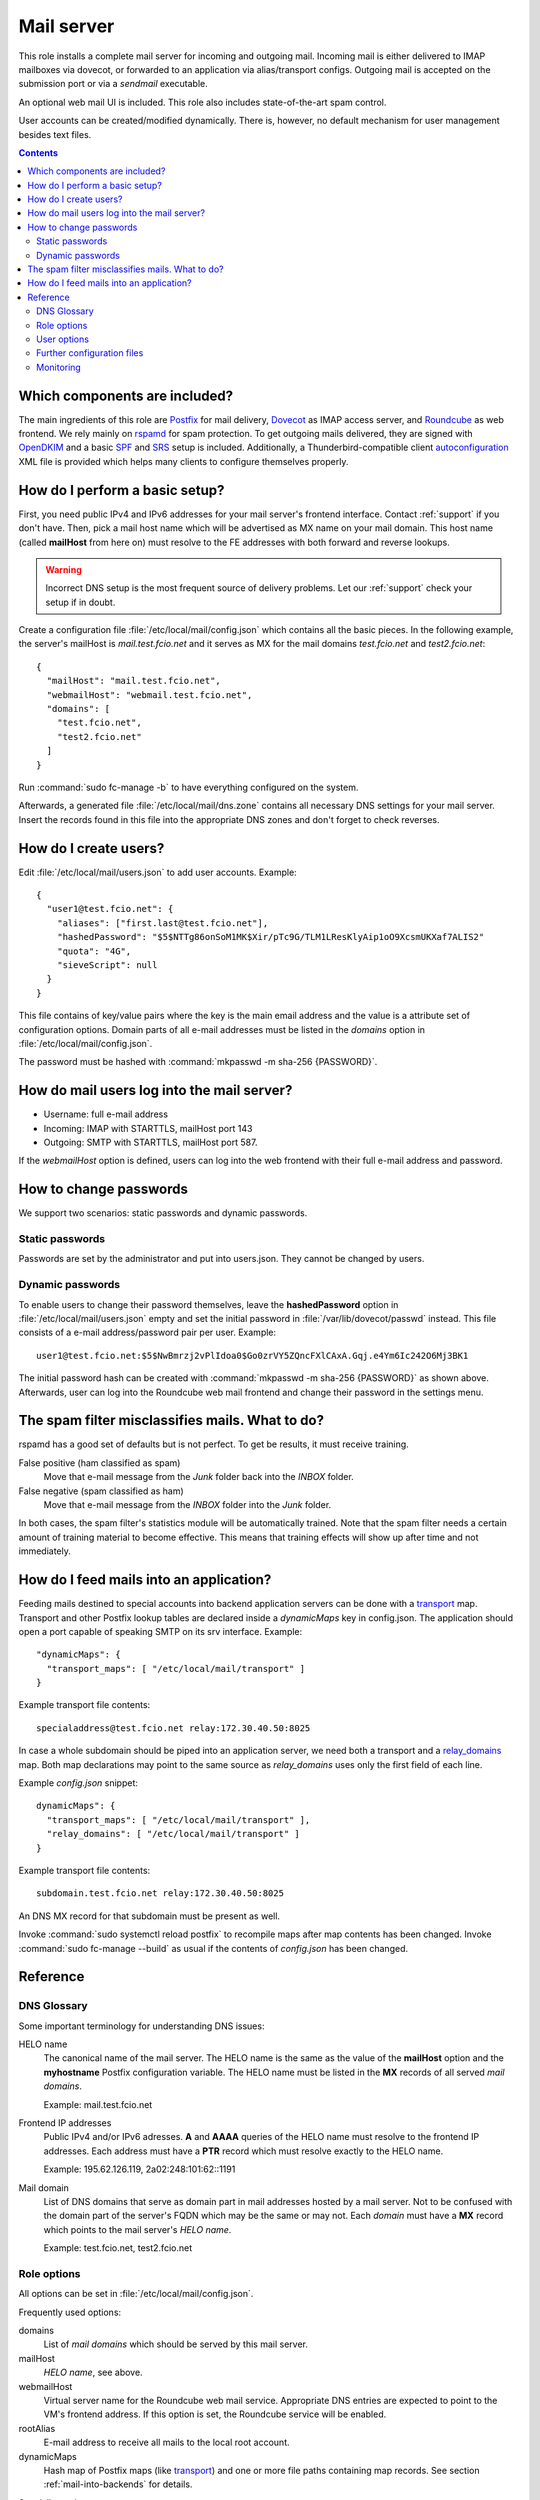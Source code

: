 .. _nixos2-mailserver:

Mail server
===========

This role installs a complete mail server for incoming and outgoing mail.
Incoming mail is either delivered to IMAP mailboxes via dovecot, or forwarded to
an application via alias/transport configs. Outgoing mail is accepted on the
submission port or via a *sendmail* executable.

An optional web mail UI is included. This role also includes state-of-the-art
spam control.

User accounts can be created/modified dynamically. There is, however, no default
mechanism for user management besides text files.


.. contents::

Which components are included?
------------------------------

The main ingredients of this role are Postfix_ for mail delivery, Dovecot_ as
IMAP access server, and Roundcube_ as web frontend. We rely mainly on rspamd_
for spam protection. To get outgoing mails delivered, they are signed with
OpenDKIM_ and a basic SPF_ and SRS_ setup is included. Additionally, a
Thunderbird-compatible client autoconfiguration_ XML file is provided which
helps many clients to configure themselves properly.

.. _Postfix: http://www.postfix.org/
.. _Dovecot: https://dovecot.org/
.. _Roundcube: https://roundcube.net/
.. _rspamd: https://rspamd.com/
.. _OpenDKIM: http://www.opendkim.org/
.. _SPF: https://en.wikipedia.org/wiki/Sender_Policy_Framework
.. _SRS: https://github.com/roehling/postsrsd
.. _autoconfiguration: https://wiki.mozilla.org/Thunderbird:Autoconfiguration


How do I perform a basic setup?
-------------------------------

First, you need public IPv4 and IPv6 addresses for your mail server's frontend
interface. Contact :ref:`support` if you don't have. Then, pick a mail host name
which will be advertised as MX name on your mail domain. This host name (called
**mailHost** from here on) must resolve to the FE addresses with both forward
and reverse lookups.

.. warning::

  Incorrect DNS setup is the most frequent source of delivery problems. Let our
  :ref:`support` check your setup if in doubt.

Create a configuration file :file:`/etc/local/mail/config.json` which contains
all the basic pieces. In the following example, the server's mailHost is
*mail.test.fcio.net* and it serves as MX for the mail domains *test.fcio.net*
and *test2.fcio.net*::

  {
    "mailHost": "mail.test.fcio.net",
    "webmailHost": "webmail.test.fcio.net",
    "domains": [
      "test.fcio.net",
      "test2.fcio.net"
    ]
  }

Run :command:`sudo fc-manage -b` to have everything configured on the system.

Afterwards, a generated file :file:`/etc/local/mail/dns.zone` contains all
necessary DNS settings for your mail server. Insert the records found in this
file into the appropriate DNS zones and don't forget to check reverses.


How do I create users?
----------------------

Edit :file:`/etc/local/mail/users.json` to add user accounts. Example::

  {
    "user1@test.fcio.net": {
      "aliases": ["first.last@test.fcio.net"],
      "hashedPassword": "$5$NTTg86onSoM1MK$Xir/pTc9G/TLM1LResKlyAip1oO9XcsmUKXaf7ALIS2"
      "quota": "4G",
      "sieveScript": null
    }
  }

This file contains of key/value pairs where the key is the main email address
and the value is a attribute set of configuration options. Domain
parts of all e-mail addresses must be listed in the `domains` option in
:file:`/etc/local/mail/config.json`.

The password must be hashed with :command:`mkpasswd -m sha-256 {PASSWORD}`.


How do mail users log into the mail server?
-------------------------------------------

* Username: full e-mail address
* Incoming: IMAP with STARTTLS, mailHost port 143
* Outgoing: SMTP with STARTTLS, mailHost port 587.

If the *webmailHost* option is defined, users can log into the web frontend with
their full e-mail address and password.


How to change passwords
-----------------------

We support two scenarios: static passwords and dynamic passwords.

Static passwords
~~~~~~~~~~~~~~~~

Passwords are set by the administrator and put into users.json. They cannot be
changed by users.

Dynamic passwords
~~~~~~~~~~~~~~~~~

To enable users to change their password themselves, leave the
**hashedPassword** option in :file:`/etc/local/mail/users.json` empty and set
the initial password in :file:`/var/lib/dovecot/passwd` instead. This file
consists of a e-mail address/password pair per user. Example::

  user1@test.fcio.net:$5$NwBmrzj2vPlIdoa0$Go0zrVY5ZQncFXlCAxA.Gqj.e4Ym6Ic242O6Mj3BK1

The initial password hash can be created with :command:`mkpasswd -m sha-256
{PASSWORD}` as shown above. Afterwards, user can log into the Roundcube web mail
frontend and change their password in the settings menu.


The spam filter misclassifies mails. What to do?
------------------------------------------------

rspamd has a good set of defaults but is not perfect. To get be results, it must
receive training.

False positive (ham classified as spam)
  Move that e-mail message from the `Junk` folder back into the `INBOX` folder.

False negative (spam classified as ham)
  Move that e-mail message from the `INBOX` folder into the `Junk` folder.

In both cases, the spam filter's statistics module will be automatically
trained. Note that the spam filter needs a certain amount of training material
to become effective. This means that training effects will show up after time
and not immediately.

.. _mail-into-backends:


How do I feed mails into an application?
----------------------------------------

Feeding mails destined to special accounts into backend application servers can
be done with a transport_ map. Transport and other Postfix lookup tables are
declared inside a `dynamicMaps` key in config.json. The application should open a
port capable of speaking SMTP on its srv interface. Example::

  "dynamicMaps": {
    "transport_maps": [ "/etc/local/mail/transport" ]
  }

Example transport file contents::

  specialaddress@test.fcio.net relay:172.30.40.50:8025

In case a whole subdomain should be piped into an application server, we need
both a transport and a relay_domains_ map. Both map declarations may point to
the same source as *relay_domains* uses only the first field of each line.

Example `config.json` snippet::

  dynamicMaps": {
    "transport_maps": [ "/etc/local/mail/transport" ],
    "relay_domains": [ "/etc/local/mail/transport" ]
  }

Example transport file contents::

  subdomain.test.fcio.net relay:172.30.40.50:8025

An DNS MX record for that subdomain must be present as well.

Invoke :command:`sudo systemctl reload postfix` to recompile maps after map
contents has been changed. Invoke :command:`sudo fc-manage --build` as usual if
the contents of `config.json` has been changed.

.. _relay_domains: http://www.postfix.org/postconf.5.html#relay_domains


Reference
---------

DNS Glossary
~~~~~~~~~~~~

Some important terminology for understanding DNS issues:

HELO name
  The canonical name of the mail server. The HELO name is the same as the value
  of the **mailHost** option and the **myhostname** Postfix configuration
  variable. The HELO name must be listed in the **MX** records of
  all served *mail domains*.

  Example: mail.test.fcio.net

Frontend IP addresses
  Public IPv4 and/or IPv6 adresses. **A** and **AAAA** queries of the HELO name
  must resolve to the frontend IP addresses. Each address must have a **PTR**
  record which must resolve exactly to the HELO name.

  Example: 195.62.126.119, 2a02:248:101:62::1191

Mail domain
  List of DNS domains that serve as domain part in mail addresses hosted by a
  mail server. Not to be confused with the domain part of the server's FQDN
  which may be the same or may not.  Each *domain* must have a **MX** record
  which points to the mail server's *HELO name*.

  Example: test.fcio.net, test2.fcio.net


Role options
~~~~~~~~~~~~

All options can be set in :file:`/etc/local/mail/config.json`.

Frequently used options:

domains
  List of *mail domains* which should be served by this mail server.

mailHost
  *HELO name*, see above.

webmailHost
  Virtual server name for the Roundcube web mail service. Appropriate DNS
  entries are expected to point to the VM's frontend address. If this option is
  set, the Roundcube service will be enabled.

rootAlias
  E-mail address to receive all mails to the local root account.

dynamicMaps
  Hash map of Postfix maps (like transport_) and one or more file paths
  containing map records. See section :ref:`mail-into-backends` for details.

.. _transport: http://www.postfix.org/transport.5.html

Specialist options:

redisDatabase
  Database number (0-15) for rspamd. Defaults to 5. The database number can
  be adjusted if any another local application happens to use DB 5.

smtpBind4 and smtpBind6
  Which frontend address to use in case ethfe has several of them.

explicitSmtpBind
  Whether to include explicit smtp_bind_address in the Postfix main.cf file.
  Defaults to true if ethfe has more than one IPv4 or IPv6 address. Needs
  to be overridden only in very special cases.

passwdFile
  Virtual mail users listing in :manpage:`passwd(7)` format. Set this if an
  application generates this file automatically and puts it into an
  application-specific location.


User options
~~~~~~~~~~~~

Keys that can be set per user in :file:`/etc/local/mail/users.json`.

aliases
  List of alternative e-mail addresses that will be delivered into this
  mailbox. Note that domain parts of all aliases must be listed in the *domains*
  option.

catchAll
  List of subdomains for which all incoming mails, regardless of their local
  parts, will be delivered into this mailbox. All subdomains must be listed in
  the *domains* option.

hashedPassword
  Either a salted SHA-256 password hash (for static passwords) or empty string.
  In the latter case, the password is read from :file:`/var/lib/dovecot/passwd`.

quota
  Mailbox space limit like "512M" or "2G".

sieveScript
  Mail processing rules in the Sieve_ language. Users can set dynamic sieve
  scripts from the Roundcube web UI if left empty.

.. _Sieve: https://en.wikipedia.org/wiki/Sieve_(mail_filtering_language)


Further configuration files
~~~~~~~~~~~~~~~~~~~~~~~~~~~

/etc/local/mail/local_valiases.json
  Additional aliases which are not mentioned in users.json. Expected to be a
  dict with the alias as key and the receiving address as value.

/etc/local/mail/main.cf
  Additional Postfix :manpage:`postconf(5)` settings.

/etc/local/mail/dns.zone
  Copy-and-paste DNS records for inclusion in zone files. Adapt if necessary.


Monitoring
~~~~~~~~~~

Monitoring checks/metrics created by this role:

* Port checks for SMTP, submission, IMAP, and IMAPs.
* Postfix excessive queue length check.
* Postfix queue length, size, and age metrics.

.. vim: set spell spelllang=en:
